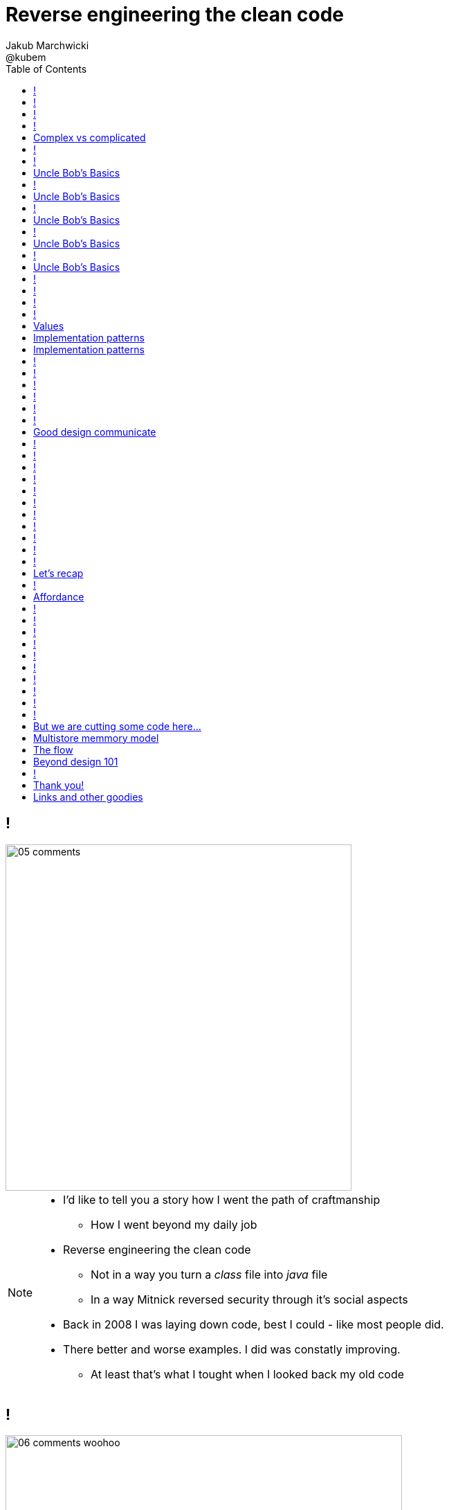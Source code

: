 = Reverse engineering the clean code
Jakub Marchwicki ; @kubem
:longform:
:sectids!:
:imagesdir: images
:source-highlighter: highlightjs
:language: no-highlight
:dzslides-style: stormy-jm
:dzslides-transition: fade
:dzslides-fonts: family=Yanone+Kaffeesatz:400,700,200,300&family=Cedarville+Cursive
:dzslides-highlight: monokai
:experimental:
:toc2:
:sectanchors:
:idprefix:
:idseparator: -
:icons: font

== !
image::05-comments.png[width=500]

[NOTE]
[role="speaker"]
====
* I'd like to tell you a story how I went the path of craftmanship
** How I went beyond my daily job
* Reverse engineering the clean code
** Not in a way you turn a _class_ file into _java_ file
** In a way Mitnick reversed security through it's social aspects
* Back in 2008 I was laying down code, best I could - like most people did.
* There better and worse examples. I did was constatly improving.
** At least that's what I tought when I looked back my old code
====

== !
image::06-comments-woohoo.png[width=573]

[NOTE]
[role="speaker"]
====
* one day I realized there can and must be a beaty in code
** prolly when I first time compared Calendar API and JodaTime
** or looked up Guava (called Google Collections at that time)
====

== !
image::07-wtfs.jpg[caption="The Team Building Activity", role="frame"]

[NOTE]
[role="speaker"]
====
* I also understood several other things
* Some quite universal metrics
* Now we all know it, regardless of the language
* I think I can always smell the crappy code.
====

== !
image::07a-kalkulator.png[caption="The Refactoring Kata", role="frame"]

[NOTE]
[role="speaker"]
====
* And I just though maybe instead of a classical lecture I'll do a refactoring kata
* After all - it's the first code I've seen with 15k
** Quite a mountain
* And we all have fun from this code, from the approach
* We can spend hours discussing openness of public founded projects etc
* But we also can have a discussion why the program is such a crap
** Or what would be the implications
====

[.topic]
== Complex vs complicated

[.incremental]
Simple to read, learn and understand::
How easy it’s for novice programmer to maintain a significant program

Make stuff simple but not simplistic::

[NOTE]
[role="speaker"]
====
* complex vs complicated – this might be one of the discussion point.
* We can talk verbosity of the language Javy vs. Groovy
** We can talk ESB looks simple on diagrams
* Mythical man-month. Inherent and accidental complexity
** Or complex vs complicated.
====

== !
image::07-clean-code.jpg[caption="", role="stretch-x"]

[NOTE]
[role="speaker"]
====
* So when you get into this thinking, you look for books. I started with this guy
* Single source of truth
* Trafiłem na kilka książek. Kto nie zna?
* Bo jak nie zna – to reszta prezentacji może być trudna do przełknięcie ;-)
====

== !
image::10-uncle-bob.jpg[caption="Have you met Uncle Bob?", role="frame"]

[NOTE]
[role="speaker"]
====
* Now when I think about it, it was definatelly master - apprentice relation
* The rules. *The dogmna*. Variables. Names. Comments
* I realized my craft was improving
** I felt like I had this rules tatoos at my arm
* There were rules
====

[.topic]
== Uncle Bob's Basics

* Name variables in such and such way

[.source]
== !

[source, java]
----
public static String parse_pliterki(String old_s) {
  StringBuffer old_sb = new StringBuffer(old_s);
  String new_s = "";
  for(int i=0;i<old_sb.length();i++) {
    if((int)old_sb.charAt(i)==260)
      old_sb.replace(i,i+1,"&#260;");
    if((int)old_sb.charAt(i)==261)
      old_sb.replace(i,i+1,"&#261;");
    //...
  }
  new_s += old_sb.toString();
  return new_s;
}
----

[.topic]
== Uncle Bob's Basics

* Name variables in such and such way
* Use comments when suitable and valuable

[.source]
== !

[source, java]
----
/*
 * This class represents Customer
 */
public class Customer {

  /*
   * The customer's name
   */
  private String name;

  //....
}
----

[.topic]
== Uncle Bob's Basics

* Name variables in such and such way
* Use comments when suitable and valuable
* Split functions, decompose

[.source]
== !

[source, csharp]
----
class Student
{
    private string name;
    private int knowledge;
    private Func<Course, bool> preferences;
    private int experience;

    public void Study()
    {
        knowledge++;
    }

    public void Enlist(IEnumerable<Course> courses)
    {
        // Select appropriate courses and enlist
        foreach (var course in courses.Where(preferences))
            course.Enlist(name);
    }

    public void Work()
    {
        experience++;
    }
}
----

[.topic]
== Uncle Bob's Basics

* Name variables in such and such way
* Use comments when suitable and valuable
* Split functions, decompose
* Use abstractions, symmetry, law of Demeter

[.source]
== !

[source, java]
----
TextView v = (TextView)
 ((RelativeLayout)
  ((AbsoluteLayout)
   ((LinearLayout)
    ((RelativeLayout)(
    (LinearLayout)activty.findViewById(R.id.container)).getChildAt(1))
    .getChildAt(0))
   .getChildAt(element))
  .getChildAt(0))
 .getChildAt(0);
----

[.topic]
== Uncle Bob's Basics

* Name variables in such and such way
* Use comments when suitable and valuable
* Split functions, decompose
* Use abstractions, symmetry, law of Demeter
* Test, test, test. Red - green - …

[.source]
== !

[source, java]
----
@Test
public class ExampleTest {
  public void testExample() {
    assertTrue(true);
  }
}
----

== !
image::15-like-a-boss.jpg[caption="The SOLID programmer", role="frame"]

[NOTE]
[role="speaker"]
====
* Now I know where it's comming all from
* You can feel like a boss. Sometimes being a bit superior and dicky
* That might be how you feel when you get all that
** Or you can dig harder and deeper
** Look for some other inspirations. Go beyond beauty in code, cause it's not about beauty
* But yet another realization came
** Do I do this to keep the code maintanable, easier to change
** I kept focus beter
* My team mates are more eager to change my code
* I realized clean code wasn't on it's own. It was a result. *Not the cause*
====

== !
image::11-kent-beck.jpg[caption="The Sourcerer", role="frame"]

[NOTE]
[role="speaker"]
====
* That way I got to Kent Beck
* The clean code was the effect. The cause was somewhere else
** I know Uncle Bob was ranting about implementation patterns in clean code book. *I don't care*
* Kent has given this different perspective on what was important
** what the implementation was really about
====

== !
image::11a-implementation-patterns.jpg[caption="", role="strech-x"]


[.topic]
== Values

[.incremental]
* Code is the communication's foundation
* We are one team, team as a whole
** My shortcuts are not smb's else problem
** Whole team's problem
* Code is read more often then written
* Spend more time maintaining than creating

[.topic]
== Implementation patterns

[.incremental]
Communication::
Read code like a prose

Simplicity::
Be aware of complexity and add when essential

Local consequences::
Data and behaviour together

[.topic]
== Implementation patterns

[.incremental]
DRY::
minimize repetition

Symmetry::
Keep the same level of abstraction

== !

[.small.quote, Grady Booch, Object-Oriented Analysis and Design with Applications]
____
Clean code is simple and direct. Clean code reads like well-written prose. Clean code never obscures the designers’ intent but rather is full of crisp abstractions and straightforward lines of control.
____

== !
image::12-loctus.jpg[caption="The Borg", role="frame"]

[NOTE]
[role="speaker"]
====
* Still we ask ourselves a question why are we doing that?
====

== !
image::19-on.jpg[caption="prettiness", role="frame"]

== !
image::19-krzeslo.jpg[caption="aesthetics", role="frame"]

== !
image::19-syrena.jpg[caption="design", role="frame"]

[NOTE]
[role="speaker"]
====
* Each of these make you feel different emotions
** Though all wakes a sense of beauty in you. Because all of those where neatly designed.
* It's all about what we feel,what happends within our mind when we see such objectes
* Same can happen when working with beautiful code
** I'll get there
====

== !

[quote, Trisha Gee (@trisha_gee), #JFokus (4   February 2014)]
____
For library designers, +
the API *is* the UI.
____

[NOTE]
[role="speaker"]
====
* Trisha projektowała API do MongoDB, ja Javy - ale nie tylko
* A thesis that API is pretty much like UI - similar principles, similar behvious
* Similar disorientation.
====

[.topic]
== Good design communicate

[.middle.incremental]
* effectively
* efficiently
* easy to digest
* comfortable to read

[NOTE]
[role="speaker"]
====
* Let's get to some basics, some principles
** Design 101 - for those doing physical design
** not only web pages
* seem pretty straightforward
* now eat this!
====

[.source]
== !

[source, javascript]
----


function vyd_vse1(reg_id,c) {
  for (var j=0; j<tm_regs[reg_id].length; j++)
    document.getElementById(tm_regs[reg_id][j]).checked=c;
  vyd_vse_chk();
}


function vyd_vse2(reg_id) {
  var ffvv=0;
  for (var j=0; j<tm_regs[reg_id].length; j++)
    if (document.getElementById(tm_regs[reg_id][j]).checked!=1) {
      ffvv=1;
      break;
    }

  if (ffvv==0) document.getElementById('reg_'+reg_id).checked=1;
  else document.getElementById('reg_'+reg_id).checked=0;
  vyd_vse_chk();
}
----

== !

[quote, The Expert Beginner (@ExpertBeginner1), 19 November 2013]
____
What's up with all of the long method names these days? So much typing. Good method names read like teenager text messages.
____

== !

Contrast:: grabs attention, relative importance

[NOTE]
[role="speaker"]
====
* Some practice
* This is really for graphic design, aligning of visual elements
* Kent Beck when talking about implementation patterns he was dscribing it
** He tackled each and every line of code with lot of
====

== !
image::16-contrast.png[role="frame"]

== !

Contrast:: grabs attention, relative importance
Repetition:: attach meaning to the new element

== !
image::16-repetition.png[role="frame"]


== !

Contrast:: grabs attention, relative importance
Repetition:: attach meaning to the new element
Alignment:: Keeping same things together

== !
image::16-alignment.png[role="frame noframe"]


== !

Contrast:: grabs attention, relative importance
Repetition:: attach meaning to the new element
Alignment:: Keeping same things together
Proximity:: not very far away from each other

== !
image::16-proximity.png[role="frame"]

[.source]
== !

[source, java]
----
Car car = Car.builder(Color.WHITE, 500)
  .withSunroof()
  .modelName("Mustang")
  .createCar();
----

[NOTE]
[role="speaker"]
====
* Fluid Builder pattern can by itself be a nice example
====

[.topic]
== Let's recap

[.statement]
piece of *CRAP* design

[NOTE]
[role="speaker"]
====
* We subconsciously feel aesthetics, feel something is not right with the code
* There are rules - however it's not about remembering some juicy buzzwords
** We use them, adhere etc
* It's not that somebody created a mem and now we design like this
* The mem was coming from somewhere, from some studies and researches
====

== !
image::20-pudelko.jpg[caption="Let's talk design, like real design", role="stretch-x"]

[NOTE]
[role="speaker"]
====
* Sometimes research is about a box
* We see a box and we build a mental model around that, in our mind.
* Take this box
** We can lift it, shake it, open, look inside, put something inside
====


[.topic]
== Affordance

====
[.small.quote]
____
a *quality* of an *object*, which *allows* an individual *to perform an action*. For example, a knob affords twisting, and perhaps pushing, while a cord affords pulling
____
====

== !
image::21-affordance.jpg[caption="affordance for dummies", role="frame"]

[NOTE]
[role="speaker"]
====
* This plate,this knob suggest an action
** These suggestions are called signifiers
* A wiecie że kod także ma swoją afordancję.
* Ma swoją naturę która sugeruje nam pewne konkretne akcje które możemy wykonać. To się nazywa signifierami.
====

== !
image::21-design-of-everyday-things.jpg[caption="", role="stretch-x"]

[NOTE]
[role="speaker"]
====
* These terms were coined by Don Norman
** In this book "the design of everyday things"
* So now, think not only about physical objects.
* Zobaczcie np taki przedmiot. Jaką akcję możemy na nim wykonać. Nalać wrzątku.
** Jak złapać – widzimy. A co potem? – nie przypomina Wam to czegoś

====

== !
image::22-drzwi-jedi.png[caption="Only for Jedi", role="frame"]

[NOTE]
[role="speaker"]
====
* How it works - we see it on daily basis
====

== !
image::24-android1.png[width=300]

[NOTE]
[role="speaker"]
====
* Not only among phisical objects, also in IT
** See Android. It's after all fairly easy to bash about
* See this box. It has slider, which suggests an action.
** But at the same time it's a button. WTF??
====

== !
image::24-android1.png[width=300]
image::24-android2.png[width=287, role="pull-right"]

[NOTE]
[role="speaker"]
====
* Yeah. That was funny, but how it works with code?
** Has it's nature this suggests us certain actions we can or should perform.
====


== !
image::13-functions2.png[caption="Why? Oh Why?", role="frame"]

[.source]
== !

[source, java]
.+BadBadSql.java+
----
public class Sql {

   public Sql(String table, Column[] columns)
   public String create()
   public String insert(Object[] fields)
   public String selectAll()
   public String fieldByKey(
	String keyColumn, String keyValue)
   private String ColumnList(Column[] columns)
   private String valuesList(
	Object[] fields, final Column[] columns)

}
----

[NOTE]
[role="speaker"]
====
* So what's wrong here? Many
** Many responsibilities, too many
** Open Closed principle
** All our changes are pretty invasive
====

[.source]
== !

[source, java]
----
abstract public class Sql {
   public Sql(String table, Column[] columns)
   abstract public String generate();
}

public class CreateSql extends Sql {
   public CreateSql(String table, Column[] columns)
   @Override public String generate()
}

public class SelectSql extends Sql {
   public SelectSql(String table, Column[] columns)
   @Override public String generate()
}

public class InsertSql extends Sql {
   public InsertSql(String table, Column[] columns)
   @Override public String generate()
   private String valuesList(Object[] fields, final Column[] columns)
}

public class FindKeyBySql extends Sql {
   public FindKeyBySql(String table, Column[] columns, String keyColumn, String keyValue)
   @Override public String generate()
}
----

[NOTE]
[role="speaker"]
====
Now take this example

* mental model: what model you build when you see this code
* affordance: what actions does this code allow you to do
* signifiers: or more, what it suggests
====

== !
image::26-george-miller.jpg[role="frame", caption="George Miller"]

[NOTE]
[role="speaker"]
====
* Ok – wiemy już coś o estetyce, o dobrze zaprojektowanym czymś – ale przejdźmy dalej.
* 1956 by the cognitive psychologist George A. Miller
* The Magical Number Seven, Plus or Minus Two: Some Limits on Our Capacity for Processing Information
====

== !
image::27-liczydlo.jpg[role="frame"]

[NOTE]
[role="speaker"]
====
* Znowu temat na topic, temat wyborczy
* Pamięć ludzka może przechować do 7+/- 2 elementów w swojej pamięci krótkotrwałej. Widzimy do wszędzie – nawet w ruskim liczydle.
* Policzono: 1-3 obiekty: 40 nano sekuns
* Jeżeli więcej to 250ns na każdy kolejny. Czyli policzenie do 4 to w zasadzie ¼ sedunku. Kolejne 4 – kolejna ¼
====

[.topic]
== But we are cutting some code here...

[.middle]
* number of method parameters
* function / class size
* external API method names
* readable & descriptive naming

[NOTE]
[role="speaker"]
====
* Stosujemy w programowaniu aby nie zaśmiecać sobie głowy
====

[.topic]
== Multistore memmory model
image::29-multistore-model.png[]

[NOTE]
[role="speaker"]
====
* Pamięć sensoryczna: na ¼ sekundy
* Pamięć krótkotrwała: do okolo 20 sek (7+/- 2 rzeczy)
* Pamięć długotrwała: bez ograniczeń – ale wymaga nauki
* Próg wejścia w kod, zrozumienia abstakcji.
====

[.topic]
== The flow
image::30-flow.png[height=450]

[NOTE]
[role="speaker"]
====
* Mihaly Csikszentmigalyi
* Opisał on stan pełnego zanurzenia w jakiejś czynności (full immersion, involvement and angement) – nazwał to the flow
* Projetanci mówią np. o procesie szukania (google search).
* Programiści: refaktoring, połączony z TDD, cykl: red green refactor. Albo code deploy check
====


[.topic]
== Beyond design 101

[.statement]
We can *help* ourselves +
and be more *effective*

[NOTE]
[role="speaker"]
====
* To teraz zastanówcie się, obserwujcie siebie jak działaliście gdy robiliście pulla do dobrze napisanego open sourcea
* Albo mieliście grzebać w legacy crap gdzie w każdym miejscu ziało frustracją.
* To teraz pomyślcie o sobie za pół roku z kodem który właście tworzycie. Jak chcecie się czuć. Decyzja jest wasza.
====

== !
image::25-bruce-lee.png[caption="守破離", role="frame"]

[NOTE]
[role="speaker"]
====
* Coding is only a part of you job
* Lots of things are beyond coding
** Communication, aesthetics, desgn, psychology
* Be like Bruce Lee, who started with Kung Fu and ended with Karate
** Actually this term is coined by a friend of mine
** Michał Bartyzel, who was talking yesterday about communication and conversation patterns
* Go for Eames - The architect or Normand Design of everyday things

* Shu – dogma. Adherence
* Ha – bending rules
* Ri – transcendence. We just know what to do and why.
====


[.topic.ending, hrole="name"]
== Thank you!

[.footer]
[icon-twitter]'{zwsp}' @kubem

[.topic]
== Links and other goodies

----




https://speakerdeck.com/kubamarchwicki
      /reverse-engineering-the-clean-code

Follow me on twitter
  @kubem

This presentation was made with AsciiDoctor
  http://asciidoctor.org/
  https://github.com/kubamarchwicki/presentations/

----

